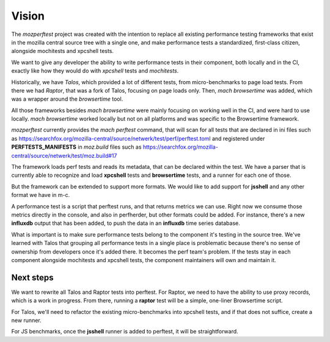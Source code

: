 Vision
======

The `mozperftest` project was created with the intention to replace all
existing performance testing frameworks that exist in the mozilla central
source tree with a single one, and make performance tests a standardized, first-class
citizen, alongside mochitests and xpcshell tests.

We want to give any developer the ability to write performance tests in
their component, both locally and in the CI, exactly like how they would do with
`xpcshell` tests and `mochitests`.

Historically, we have `Talos`, which  provided a lot of different tests, from
micro-benchmarks to page load tests. From there we had `Raptor`, that was a
fork of Talos, focusing on page loads only. Then, `mach browsertime` was added,
which was a wrapper around the `browsertime` tool.

All those frameworks besides `mach browsertime` were mainly focusing on working
well in the CI, and were hard to use locally. `mach browsertime` worked locally but
not on all platforms and was specific to the Browsertime framework.

`mozperftest` currently provides the `mach perftest` command, that will scan
for all tests that are declared in ini files such as
https://searchfox.org/mozilla-central/source/netwerk/test/perf/perftest.toml and
registered under **PERFTESTS_MANIFESTS** in `moz.build` files such as
https://searchfox.org/mozilla-central/source/netwerk/test/moz.build#17

The framework loads perf tests and reads its metadata, that can be declared
within the test. We have a parser that is currently able to recognize and load
**xpcshell** tests and **browsertime** tests, and a runner for each one of those.

But the framework can be extended to support more formats. We would like to add
support for **jsshell** and any other format we have in m-c.

A performance test is a script that perftest runs, and that returns metrics we
can use. Right now we consume those metrics directly in the console, and
also in perfherder, but other formats could be added. For instance, there's
a new **influxdb** output that has been added, to push the data in an **influxdb**
time series database.

What is important is to make sure performance tests belong to the component it's
testing in the source tree. We've learned with Talos that grouping all performance
tests in a single place is problematic because there's no sense of ownership from
developers once it's added there. It becomes the perf team's problem. If the tests
stay in each component alongside mochitests and xpcshell tests, the component
maintainers will own and maintain it.


Next steps
----------

We want to rewrite all Talos and Raptor tests into perftest. For Raptor, we need
to have the ability to use proxy records, which is a work in progress. From there,
running a **raptor** test will be a simple, one-liner Browsertime script.

For Talos, we'll need to refactor the existing micro-benchmarks into xpcshell tests,
and if that does not suffice, create a new runner.

For JS benchmarks, once the **jsshell** runner is added to perftest, it will be
straightforward.


